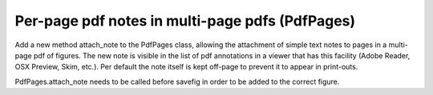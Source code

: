 Per-page pdf notes in multi-page pdfs (PdfPages)
------------------------------------------------

Add a new method attach_note to the PdfPages class, allowing the
attachment of simple text notes to pages in a multi-page pdf of
figures. The new note is visible in the list of pdf annotations in a
viewer that has this facility (Adobe Reader, OSX Preview, Skim,
etc.). Per default the note itself is kept off-page to prevent it to
appear in print-outs.

PdfPages.attach_note needs to be called before savefig in order to be
added to the correct figure.
